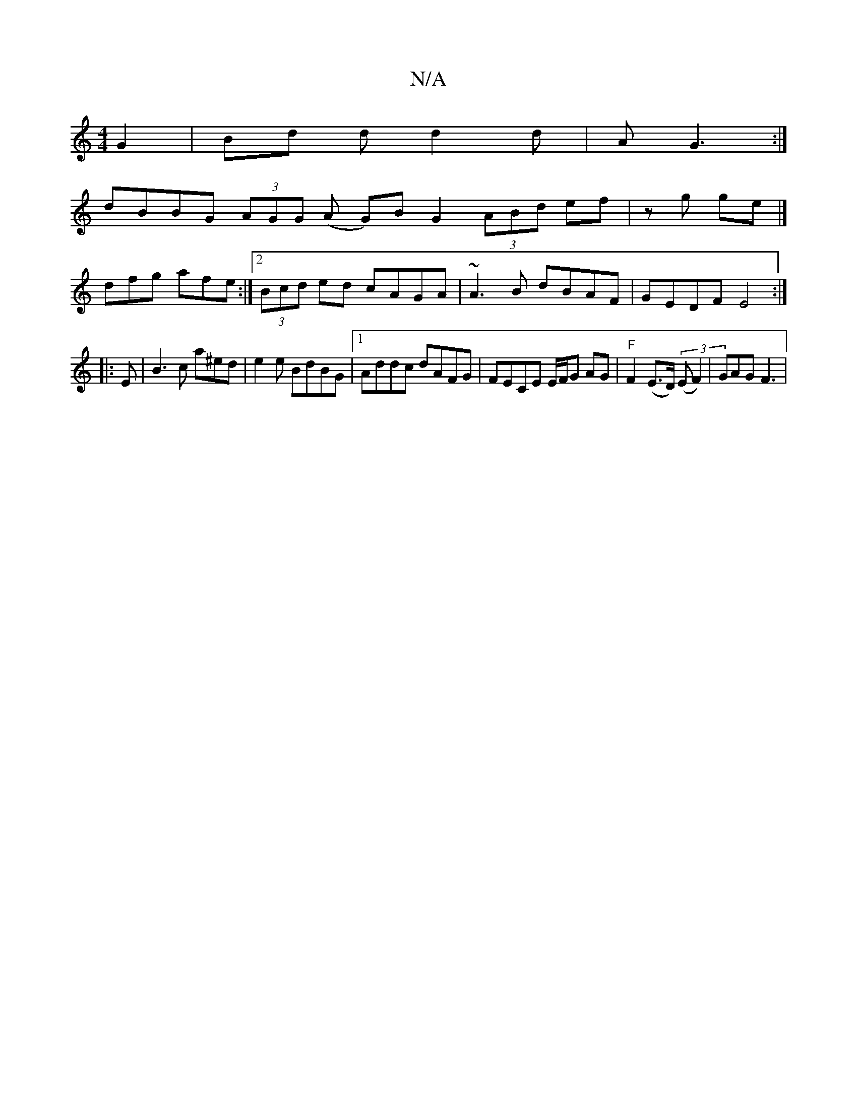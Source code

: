 X:1
T:N/A
M:4/4
R:N/A
K:Cmajor
2 G2 | Bd d d2 d | A G3 :|
dBBG (3AGG (A G)BG2 (3ABd ef|zg ge |]
dfg afe :|2 (3Bcd ed cAGA | ~A3B dBAF | GEDF E4 :|
|: E |B3 c a^ed|e2 e BdBG|1 Addc dAFG|FECE E/F/G AG |"F"F2(E>D) ((3EF2)|GAG F3 |"GE 